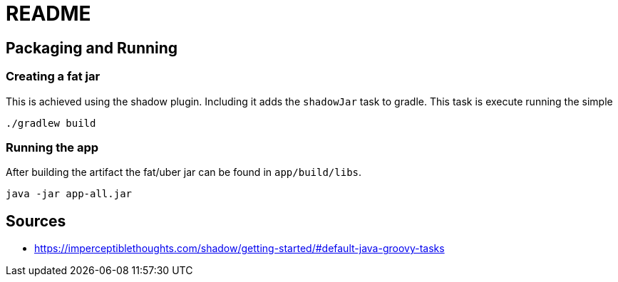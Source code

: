 = README

== Packaging and Running

=== Creating a fat jar
This is achieved using the shadow plugin. Including it adds the `shadowJar` task to gradle. This task is execute running the simple

....
./gradlew build
....

=== Running the app
After building the artifact the fat/uber jar can be found in `app/build/libs`.

....
java -jar app-all.jar
....

== Sources
- https://imperceptiblethoughts.com/shadow/getting-started/#default-java-groovy-tasks

